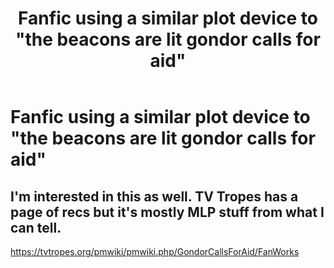 #+TITLE: Fanfic using a similar plot device to "the beacons are lit gondor calls for aid"

* Fanfic using a similar plot device to "the beacons are lit gondor calls for aid"
:PROPERTIES:
:Author: UndergroundNerd
:Score: 12
:DateUnix: 1581696756.0
:DateShort: 2020-Feb-14
:FlairText: Request
:END:

** I'm interested in this as well. TV Tropes has a page of recs but it's mostly MLP stuff from what I can tell.

[[https://tvtropes.org/pmwiki/pmwiki.php/GondorCallsForAid/FanWorks]]
:PROPERTIES:
:Score: 5
:DateUnix: 1581710330.0
:DateShort: 2020-Feb-14
:END:
